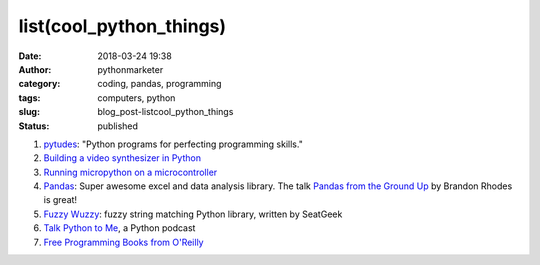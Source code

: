 ##########################
 list(cool_python_things)
##########################

:date:
   2018-03-24 19:38

:author:
   pythonmarketer

:category:
   coding, pandas, programming

:tags:
   computers, python

:slug:
   blog_post-listcool_python_things

:status:
   published

#. `pytudes <https://github.com/norvig/pytudes>`__: "Python programs for perfecting programming skills."

#. `Building a video synthesizer in Python <https://www.makeartwithpython.com/blog/video-synthesizer-in-python/>`__

#. `Running micropython on a microcontroller <https://learn.adafruit.com/building-and-running-micropython-on-the-esp8266/overview>`__

#. `Pandas <https://pandas.pydata.org/>`__: Super awesome excel and data analysis library. The talk 
   `Pandas from the Ground Up <https://www.youtube.com/watch?v=5JnMutdy6Fw>`__ by Brandon Rhodes is great!

#. `Fuzzy Wuzzy <http://chairnerd.seatgeek.com/fuzzywuzzy-fuzzy-string-matching-in-python/>`__: fuzzy string matching Python library, written by SeatGeek

#. `Talk Python to Me <https://soundcloud.com/talkpython>`__, a Python podcast

#. `Free Programming Books from O'Reilly <http://www.oreilly.com/programming/free/?imm_mid=0e20a9&cmp=em-prog-na-na-afterp_triggered_email_programming_resources>`__
